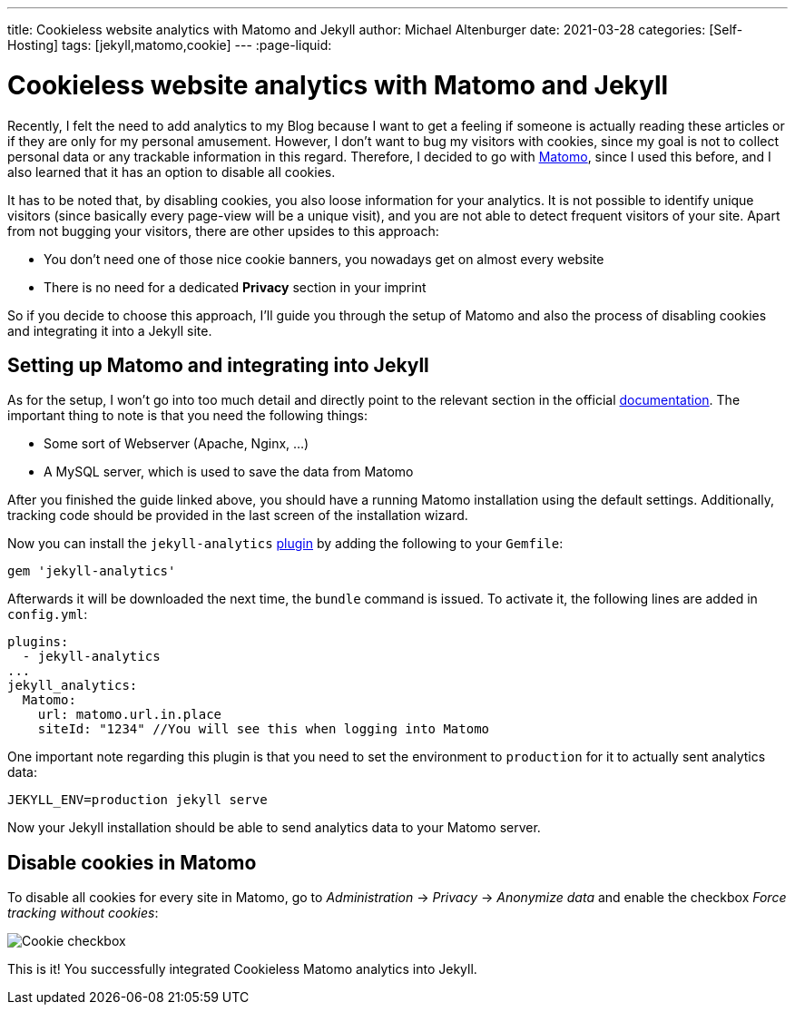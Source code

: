 ---
title: Cookieless website analytics with Matomo and Jekyll
author: Michael Altenburger
date: 2021-03-28
categories: [Self-Hosting]
tags: [jekyll,matomo,cookie]
---
:page-liquid:

= Cookieless website analytics with Matomo and Jekyll

Recently, I felt the need to add analytics to my Blog because I want to get a feeling if someone is actually reading these articles or if they are only for my personal amusement. However, I don't want to bug my visitors with cookies, since my goal is not to collect personal data or any trackable information in this regard. Therefore, I decided to go with https://matomo.org/[Matomo^], since I used this before, and I also learned that it has an option to disable all cookies.

It has to be noted that, by disabling cookies, you also loose information for your analytics. It is not possible to identify unique visitors (since basically every page-view will be a unique visit), and you are not able to detect frequent visitors of your site. Apart from not bugging your visitors, there are other upsides to this approach:

* You don't need one of those nice cookie banners, you nowadays get on almost every website
* There is no need for a dedicated *Privacy* section in your imprint

So if you decide to choose this approach, I'll guide you through the setup of Matomo and also the process of disabling cookies and integrating it into a Jekyll site.

== Setting up Matomo and integrating into Jekyll

As for the setup, I won't go into too much detail and directly point to the relevant section in the official https://matomo.org/docs/installation/[documentation^]. The important thing to note is that you need the following things:

* Some sort of Webserver (Apache, Nginx, ...)
* A MySQL server, which is used to save the data from Matomo

After you finished the guide linked above, you should have a running Matomo installation using the default settings. Additionally, tracking code should be provided in the last screen of the installation wizard.

Now you can install the `jekyll-analytics` https://github.com/hendrikschneider/jekyll-analytics[plugin^] by adding the following to your `Gemfile`:

[source,shell]
-----------------
gem 'jekyll-analytics'
-----------------

Afterwards it will be downloaded the next time, the `bundle` command is issued. To activate it, the following lines are added in `config.yml`:

[source,shell]
-----------------
plugins:
  - jekyll-analytics
...
jekyll_analytics:
  Matomo:
    url: matomo.url.in.place
    siteId: "1234" //You will see this when logging into Matomo
-----------------

One important note regarding this plugin is that you need to set the environment to `production` for it to actually sent analytics data:

[source,shell]
-----------------
JEKYLL_ENV=production jekyll serve
-----------------

Now your Jekyll installation should be able to send analytics data to your Matomo server.

== Disable cookies in Matomo

To disable all cookies for every site in Matomo, go to _Administration_ -> _Privacy_ -> _Anonymize data_ and enable the checkbox _Force tracking without cookies_:

image::/assets/img/matomo/cookie.png[Cookie checkbox]

This is it! You successfully integrated Cookieless Matomo analytics into Jekyll.